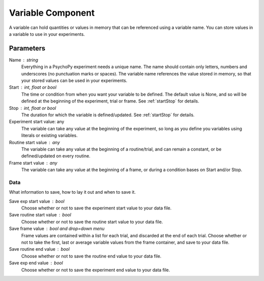 .. _vairableComponent:

Variable Component
-------------------------------

A variable can hold quantities or values in memory that can be referenced using a variable name.
You can store values in a variable to use in your experiments.

Parameters
~~~~~~~~~~~~

Name : string
    Everything in a PsychoPy experiment needs a unique name.
    The name should contain only letters, numbers and underscores (no punctuation marks or spaces).
    The variable name references the value stored in memory, so that your stored values can be used in your experiments.

Start : int, float or bool
    The time or condition from when you want your variable to be defined. The default value is None, and so will be defined at the beginning of the experiment, trial or frame.
    See :ref:`startStop` for details.

Stop : int, float or bool
    The duration for which the variable is defined/updated. See :ref:`startStop` for details.

Experiment start value: any
    The variable can take any value at the beginning of the experiment, so long as you define you variables using literals or existing variables.

Routine start value : any
    The variable can take any value at the beginning of a routine/trial, and can remain a constant, or be defined/updated on every routine.

Frame start value : any
    The variable can take any value at the beginning of a frame, or during a condition bases on Start and/or Stop.
Data
====
What information to save, how to lay it out and when to save it.

Save exp start value : bool
    Choose whether or not to save the experiment start value to your data file.

Save routine start value : bool
    Choose whether or not to save the routine start value to your data file.

Save frame value : bool and drop=down menu
    Frame values are contained within a list for each trial, and discarded at the end of each trial.
    Choose whether or not to take the first, last or average variable values from the frame container, and save to your data file.

Save routine end value : bool
    Choose whether or not to save the routine end value to your data file.

Save exp end value : bool
    Choose whether or not to save the experiment end value to your data file.
